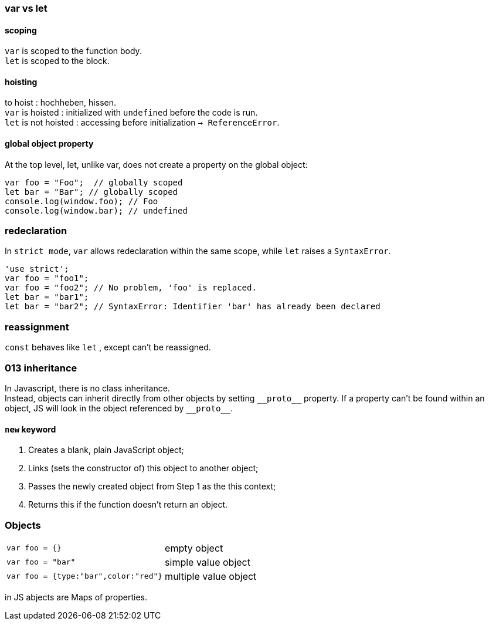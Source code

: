 === var vs let

==== scoping
`var` is scoped to the function body. +
`let` is scoped to the block.

==== hoisting
to hoist : hochheben, hissen. +
`var` is hoisted : initialized with `undefined` before the code is run. +
`let` is not hoisted : accessing before initialization `-> ReferenceError`.

==== global object property
At the top level, let, unlike var, does not create a property on the global object:

[source,js]
var foo = "Foo";  // globally scoped
let bar = "Bar"; // globally scoped
console.log(window.foo); // Foo
console.log(window.bar); // undefined

=== redeclaration
In `strict mode`, `var` allows redeclaration within the same scope, while `let` raises a `SyntaxError`.

[source,js]
'use strict';
var foo = "foo1";
var foo = "foo2"; // No problem, 'foo' is replaced.
let bar = "bar1";
let bar = "bar2"; // SyntaxError: Identifier 'bar' has already been declared


=== reassignment
`const` behaves like `let` , except can't be reassigned.



=== 013 inheritance
In Javascript, there is no class inheritance. +
Instead, objects can inherit directly from other objects by setting `\\__proto__` property.
If a property can't be found within an object, JS will look in the object referenced by `\\__proto__`.

==== `new` keyword

1. Creates a blank, plain JavaScript object;
1. Links (sets the constructor of) this object to another object;
1. Passes the newly created object from Step 1 as the this context;
1. Returns this if the function doesn't return an object.



=== Objects
|===
| `var foo = {}` | empty object
| `var foo = "bar"` | simple value object
| `var foo = {type:"bar",color:"red"}` | multiple value object
|===

in JS abjects are Maps of properties.
